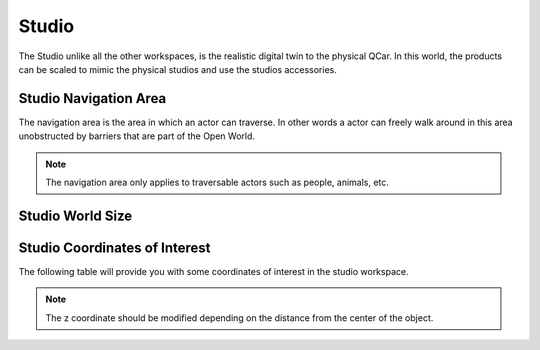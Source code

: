 .. _Studio:

******
Studio
******

The Studio unlike all the other workspaces, is the realistic digital twin
to the physical QCar.  In this world, the products can be scaled to mimic 
the physical studios and use the studios accessories.

.. image:: pictures/qcar_studio.png
    :align: center

Studio Navigation Area
^^^^^^^^^^^^^^^^^^^^^^
The navigation area is the area in which an actor can traverse. 
In other words a actor can freely walk around in this area unobstructed by 
barriers that are part of the Open World.

.. note:: 
    The navigation area only applies to traversable actors such as people, 
    animals, etc.

.. image:: pictures/studio_nav_area.png
    :align: center

Studio World Size
^^^^^^^^^^^^^^^^^


Studio Coordinates of Interest
^^^^^^^^^^^^^^^^^^^^^^^^^^^^^^

The following table will provide you with some coordinates of interest in the studio workspace.

.. note:: 
    The z coordinate should be modified depending on the distance from the center of the object.

.. table::
    :widths: 11, 11, 25, 53
    :align: center

    ================= ======= ======= =======
    Location          X       Y       Z    
    ================= ======= ======= =======
    Open World Origin 0       0       0
    ================= ====== ====== ======